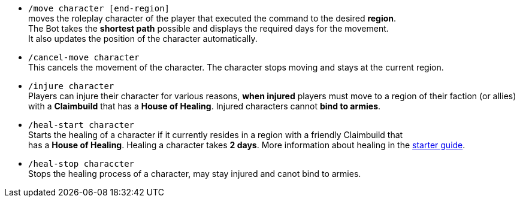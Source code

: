 * `/move character [end-region]` +
moves the roleplay character of the player that executed the command to the desired **region**. +
The Bot takes the **shortest path** possible and displays the required days for the movement. +
It also updates the position of the character automatically.

* `/cancel-move character` +
This cancels the movement of the character. The character stops moving and stays at the current region.

* `/injure character` +
Players can injure their character for various reasons, **when injured** players must move to a region of their faction (or allies) with a **Claimbuild** that has a **House of Healing**. Injured characters cannot **bind to armies**.

* `/heal-start character` +
Starts the healing of a character if it currently resides in a region with a friendly Claimbuild that +
has a **House of Healing**. Healing a character takes **2 days**. More information about healing in the xref:./../../guide/roleplay-characters/roleplay-characters.adoc#_heal_character[starter guide].

* `/heal-stop characcter` +
Stops the healing process of a character, may stay injured and canot bind to armies.

